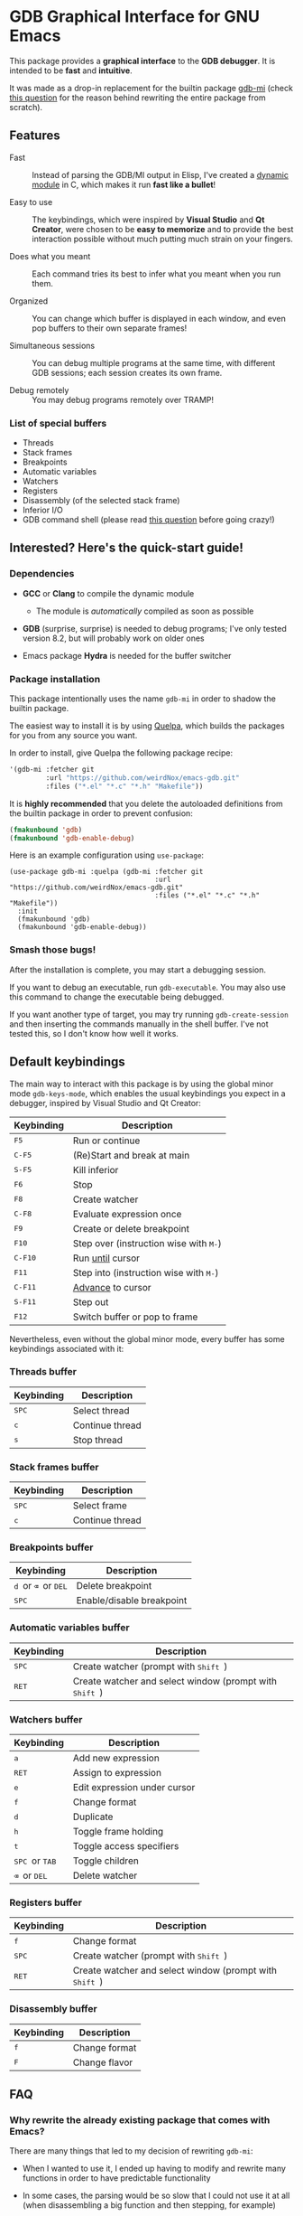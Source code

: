* GDB Graphical Interface for GNU Emacs
This package provides a *graphical interface* to the *GDB debugger*. It is intended to be *fast* and
*intuitive*.

[[file:assets/screenshot.png]]

It was made as a drop-in replacement for the builtin package [[https://www.gnu.org/software/emacs/manual/html_node/emacs/GDB-Graphical-Interface.html][gdb-mi]] (check [[#why-rewrite][this question]] for the reason
behind rewriting the entire package from scratch).

** Features
- Fast :: Instead of parsing the GDB/MI output in Elisp, I've created a [[https://www.gnu.org/software/emacs/manual/html_node/elisp/Dynamic-Modules.html][dynamic module]] in C, which makes
          it run *fast like a bullet*!

- Easy to use :: The keybindings, which were inspired by *Visual Studio* and *Qt Creator*, were chosen to
                 be *easy to memorize* and to provide the best interaction possible without much putting
                 much strain on your fingers.

- Does what you meant :: Each command tries its best to infer what you meant when you run them.

- Organized :: You can change which buffer is displayed in each window, and even pop buffers to their own
               separate frames!

- Simultaneous sessions :: You can debug multiple programs at the same time, with different GDB sessions;
     each session creates its own frame.

- Debug remotely :: You may debug programs remotely over TRAMP!

*** List of special buffers
- Threads
- Stack frames
- Breakpoints
- Automatic variables
- Watchers
- Registers
- Disassembly (of the selected stack frame)
- Inferior I/O
- GDB command shell (please read [[#gdb-commands][this question]] before going crazy!)
** Interested? Here's the quick-start guide!
*** Dependencies
- *GCC* or *Clang* to compile the dynamic module
  - The module is /automatically/ compiled as soon as possible

- *GDB* (surprise, surprise) is needed to debug programs; I've only tested version 8.2, but will probably
  work on older ones

- Emacs package *Hydra* is needed for the buffer switcher

*** Package installation
This package intentionally uses the name ~gdb-mi~ in order to shadow the builtin package.

The easiest way to install it is by using [[https://framagit.org/steckerhalter/quelpa][Quelpa]], which builds the packages for you from any source you
want.

In order to install, give Quelpa the following package recipe:
#+BEGIN_SRC emacs-lisp
'(gdb-mi :fetcher git
         :url "https://github.com/weirdNox/emacs-gdb.git"
         :files ("*.el" "*.c" "*.h" "Makefile"))
#+END_SRC

It is *highly recommended* that you delete the autoloaded definitions from the builtin package in order
to prevent confusion:
#+BEGIN_SRC emacs-lisp
(fmakunbound 'gdb)
(fmakunbound 'gdb-enable-debug)
#+END_SRC

Here is an example configuration using ~use-package~:
#+BEGIN_SRC elisp
(use-package gdb-mi :quelpa (gdb-mi :fetcher git
                                    :url "https://github.com/weirdNox/emacs-gdb.git"
                                    :files ("*.el" "*.c" "*.h" "Makefile"))
  :init
  (fmakunbound 'gdb)
  (fmakunbound 'gdb-enable-debug))
#+END_SRC

*** Smash those bugs!
After the installation is complete, you may start a debugging session.

If you want to debug an executable, run ~gdb-executable~. You may also use this command to change the
executable being debugged.

If you want another type of target, you may try running ~gdb-create-session~ and then inserting the
commands manually in the shell buffer. I've not tested this, so I don't know how well it works.

** Default keybindings
The main way to interact with this package is by using the global minor mode ~gdb-keys-mode~, which
enables the usual keybindings you expect in a debugger, inspired by Visual Studio and Qt Creator:

| Keybinding                           | Description                                                       |
|--------------------------------------+-------------------------------------------------------------------|
| @@html:<kbd>@@    F5 @@html:</kbd>@@ | Run or continue                                                   |
| @@html:<kbd>@@  C-F5 @@html:</kbd>@@ | (Re)Start and break at main                                       |
| @@html:<kbd>@@  S-F5 @@html:</kbd>@@ | Kill inferior                                                     |
| @@html:<kbd>@@    F6 @@html:</kbd>@@ | Stop                                                              |
| @@html:<kbd>@@    F8 @@html:</kbd>@@ | Create watcher                                                    |
| @@html:<kbd>@@  C-F8 @@html:</kbd>@@ | Evaluate expression once                                          |
| @@html:<kbd>@@    F9 @@html:</kbd>@@ | Create or delete breakpoint                                       |
| @@html:<kbd>@@   F10 @@html:</kbd>@@ | Step over (instruction wise with @@html:<kbd>@@M-@@html:</kbd>@@) |
| @@html:<kbd>@@ C-F10 @@html:</kbd>@@ | Run [[https://sourceware.org/gdb/onlinedocs/gdb/Continuing-and-Stepping.html#index-until][until]] cursor                                                  |
| @@html:<kbd>@@   F11 @@html:</kbd>@@ | Step into (instruction wise with @@html:<kbd>@@M-@@html:</kbd>@@) |
| @@html:<kbd>@@ C-F11 @@html:</kbd>@@ | [[https://sourceware.org/gdb/onlinedocs/gdb/Continuing-and-Stepping.html#index-advance-location][Advance]] to cursor                                                 |
| @@html:<kbd>@@ S-F11 @@html:</kbd>@@ | Step out                                                          |
| @@html:<kbd>@@   F12 @@html:</kbd>@@ | Switch buffer or pop to frame                                     |

Nevertheless, even without the global minor mode, every buffer has some keybindings associated with it:

*** Threads buffer
| Keybinding                         | Description     |
|------------------------------------+-----------------|
| @@html:<kbd>@@ SPC @@html:</kbd>@@ | Select thread   |
| @@html:<kbd>@@   c @@html:</kbd>@@ | Continue thread |
| @@html:<kbd>@@   s @@html:</kbd>@@ | Stop thread     |


*** Stack frames buffer
| Keybinding                         | Description     |
|------------------------------------+-----------------|
| @@html:<kbd>@@ SPC @@html:</kbd>@@ | Select frame    |
| @@html:<kbd>@@   c @@html:</kbd>@@ | Continue thread |

*** Breakpoints buffer
| Keybinding                                                                                                 | Description               |
|------------------------------------------------------------------------------------------------------------+---------------------------|
| @@html:<kbd>@@ d @@html:</kbd>@@ or @@html:<kbd>@@ ⌫ @@html:</kbd>@@ or @@html:<kbd>@@ DEL @@html:</kbd>@@ | Delete breakpoint         |
| @@html:<kbd>@@ SPC @@html:</kbd>@@                                                                         | Enable/disable breakpoint |

*** Automatic variables buffer
| Keybinding                         | Description                                                                         |
|------------------------------------+-------------------------------------------------------------------------------------|
| @@html:<kbd>@@ SPC @@html:</kbd>@@ | Create watcher (prompt with @@html:<kbd>@@ Shift @@html:</kbd>@@)                   |
| @@html:<kbd>@@ RET @@html:</kbd>@@ | Create watcher and select window (prompt with @@html:<kbd>@@ Shift @@html:</kbd>@@) |

*** Watchers buffer
| Keybinding                                                               | Description                  |
|--------------------------------------------------------------------------+------------------------------|
| @@html:<kbd>@@   a @@html:</kbd>@@                                       | Add new expression           |
| @@html:<kbd>@@ RET @@html:</kbd>@@                                       | Assign to expression         |
| @@html:<kbd>@@   e @@html:</kbd>@@                                       | Edit expression under cursor |
| @@html:<kbd>@@   f @@html:</kbd>@@                                       | Change format                |
| @@html:<kbd>@@   d @@html:</kbd>@@                                       | Duplicate                    |
| @@html:<kbd>@@   h @@html:</kbd>@@                                       | Toggle frame holding         |
| @@html:<kbd>@@   t @@html:</kbd>@@                                       | Toggle access specifiers     |
| @@html:<kbd>@@ SPC @@html:</kbd>@@ or @@html:<kbd>@@ TAB @@html:</kbd>@@ | Toggle children              |
| @@html:<kbd>@@   ⌫ @@html:</kbd>@@ or @@html:<kbd>@@ DEL @@html:</kbd>@@ | Delete watcher               |

*** Registers buffer
| Keybinding                         | Description                                                                         |
|------------------------------------+-------------------------------------------------------------------------------------|
| @@html:<kbd>@@   f @@html:</kbd>@@ | Change format                                                                       |
| @@html:<kbd>@@ SPC @@html:</kbd>@@ | Create watcher (prompt with @@html:<kbd>@@ Shift @@html:</kbd>@@)                   |
| @@html:<kbd>@@ RET @@html:</kbd>@@ | Create watcher and select window (prompt with @@html:<kbd>@@ Shift @@html:</kbd>@@) |

*** Disassembly buffer
| Keybinding                       | Description   |
|----------------------------------+---------------|
| @@html:<kbd>@@ f @@html:</kbd>@@ | Change format |
| @@html:<kbd>@@ F @@html:</kbd>@@ | Change flavor |

** FAQ
*** Why rewrite the already existing package that comes with Emacs? @@html:<a name="why-rewrite">@@
:PROPERTIES:
:CUSTOM_ID: why-rewrite
:END:
There are many things that led to my decision of rewriting ~gdb-mi~:
- When I wanted to use it, I ended up having to modify and rewrite many functions in order to have
  predictable functionality

- In some cases, the parsing would be so slow that I could not use it at all (when disassembling a big
  function and then stepping, for example)

- It felt weird that it changed all my windows instead of opening in a new frame

- Other reasons I've forgotten

- I like C, Elisp, and a good challenge: I couldn't find a package that used dynamic modules and it
  seemed like the perfect chance to do something I would use, as I couldn't find a debugger for Linux
  that I could say I liked.

*** Why use this interface instead of [insert Linux graphical debugger here]?
Well, if you use Emacs, both this and the builtin package are great because you never need to leave the
environment you use the rest of the day.

If you don't use Emacs (but are willing to try it) and you can't find a good graphical debugger for
Linux, this could be it!

If you are already happy with what you have, then there isn't much to see here. ☺

*** May I send custom GDB commands?@@html:<a name="gdb-commands">@@
:PROPERTIES:
:CUSTOM_ID: gdb-commands
:END:
You may send any GDB command you want.

/However/, keep in mind that if:
- the command does not use the background form (eg. ~continue&~), it *will block GDB* until it finishes
  what it is doing, so you won't be able to interact with it! If you want to interrupt it, run
  ~comint-interrupt-subjob~ in the command shell buffer (bound to @@html:<kbd>@@ C-c C-c @@html:</kbd>@@).

- the command does not cause GDB to notify the interface of the changes it made, the interface may become
  out of sync and start giving errors

** Other information
- This package uses the library [[https://github.com/brasko/gdbwire][GDBWIRE]] for parsing the GDB/MI output.
- The original Emacs GDB interface was my main inspiration, so thanks Nick Roberts!
